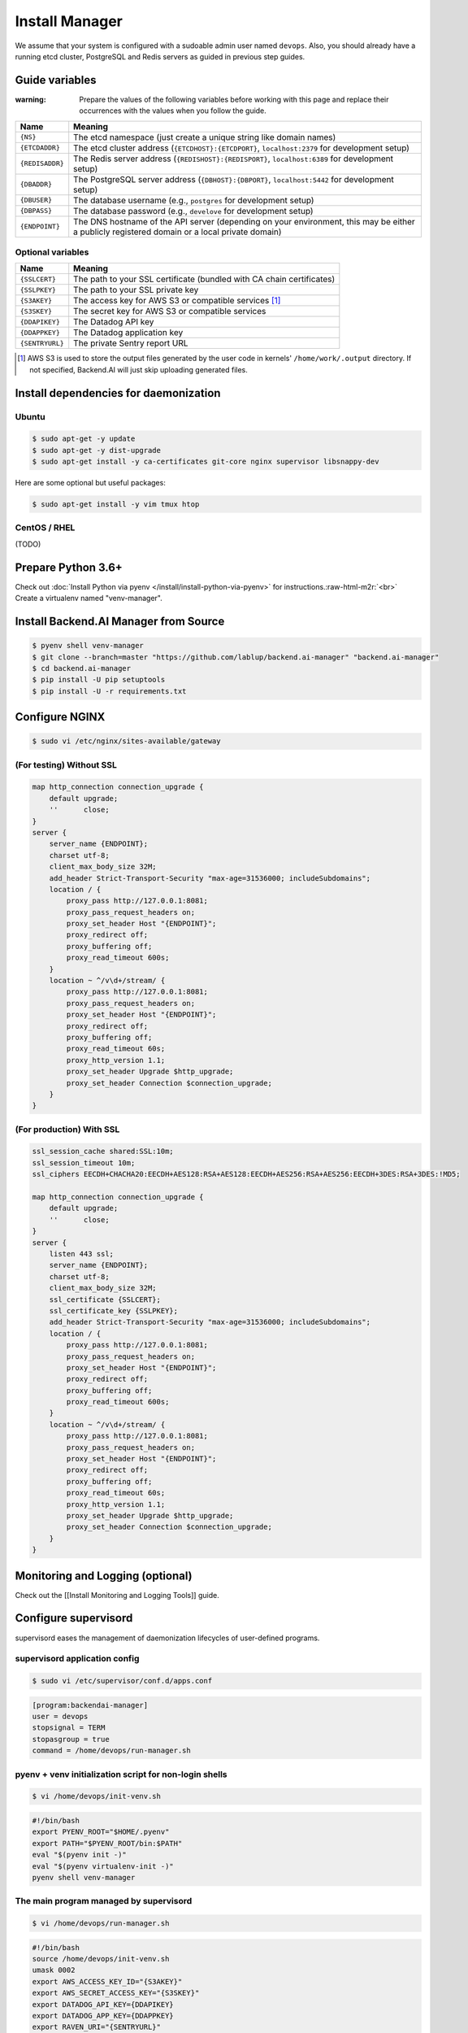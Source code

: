 .. role:: raw-html-m2r(raw)
   :format: html


Install Manager
===============

We assume that your system is configured with a sudoable admin user named ``devops``.
Also, you should already have a running etcd cluster, PostgreSQL and Redis servers as guided in previous step guides.

Guide variables
---------------

:warning: Prepare the values of the following variables before working with this page and replace their occurrences with the values when you follow the guide.

.. list-table::
   :header-rows: 1

   * - Name
     - Meaning
   * - ``{NS}``
     - The etcd namespace (just create a unique string like domain names)
   * - ``{ETCDADDR}``
     - The etcd cluster address (\ ``{ETCDHOST}:{ETCDPORT}``\ , ``localhost:2379`` for development setup)
   * - ``{REDISADDR}``
     - The Redis server address (\ ``{REDISHOST}:{REDISPORT}``\ , ``localhost:6389`` for development setup)
   * - ``{DBADDR}``
     - The PostgreSQL server address (\ ``{DBHOST}:{DBPORT}``\ , ``localhost:5442`` for development setup)
   * - ``{DBUSER}``
     - The database username (e.g., ``postgres`` for development setup)
   * - ``{DBPASS}``
     - The database password (e.g., ``develove`` for development setup)
   * - ``{ENDPOINT}``
     - The DNS hostname of the API server (depending on your environment, this may be either a publicly registered domain or a local private domain)


Optional variables
^^^^^^^^^^^^^^^^^^

.. list-table::
   :header-rows: 1

   * - Name
     - Meaning
   * - ``{SSLCERT}``
     - The path to your SSL certificate (bundled with CA chain certificates)
   * - ``{SSLPKEY}``
     - The path to your SSL private key
   * - ``{S3AKEY}``
     - The access key for AWS S3 or compatible services [#fn1]_
   * - ``{S3SKEY}``
     - The secret key for AWS S3 or compatible services
   * - ``{DDAPIKEY}``
     - The Datadog API key
   * - ``{DDAPPKEY}``
     - The Datadog application key
   * - ``{SENTRYURL}``
     - The private Sentry report URL


.. [#fn1] AWS S3 is used to store the output files generated by the user code in kernels' ``/home/work/.output`` directory. If not specified, Backend.AI will just skip uploading generated files.

Install dependencies for daemonization
--------------------------------------

Ubuntu
^^^^^^

.. code-block:: console

   $ sudo apt-get -y update
   $ sudo apt-get -y dist-upgrade
   $ sudo apt-get install -y ca-certificates git-core nginx supervisor libsnappy-dev

Here are some optional but useful packages:

.. code-block:: console

   $ sudo apt-get install -y vim tmux htop

CentOS / RHEL
^^^^^^^^^^^^^

(TODO)

Prepare Python 3.6+
-------------------

Check out :doc:`Install Python via pyenv </install/install-python-via-pyenv>` for instructions.\ :raw-html-m2r:`<br>`
Create a virtualenv named "venv-manager".

Install Backend.AI Manager from Source
--------------------------------------

.. code-block:: console

   $ pyenv shell venv-manager
   $ git clone --branch=master "https://github.com/lablup/backend.ai-manager" "backend.ai-manager"
   $ cd backend.ai-manager
   $ pip install -U pip setuptools
   $ pip install -U -r requirements.txt

Configure NGINX
---------------

.. code-block:: console

   $ sudo vi /etc/nginx/sites-available/gateway

(For testing) Without SSL
^^^^^^^^^^^^^^^^^^^^^^^^^

.. code-block:: console

   map http_connection connection_upgrade {
       default upgrade;
       ''      close;
   }
   server {
       server_name {ENDPOINT};
       charset utf-8;
       client_max_body_size 32M;
       add_header Strict-Transport-Security "max-age=31536000; includeSubdomains";
       location / {
           proxy_pass http://127.0.0.1:8081;
           proxy_pass_request_headers on;
           proxy_set_header Host "{ENDPOINT}";
           proxy_redirect off;
           proxy_buffering off;
           proxy_read_timeout 600s;
       }
       location ~ ^/v\d+/stream/ {
           proxy_pass http://127.0.0.1:8081;
           proxy_pass_request_headers on;
           proxy_set_header Host "{ENDPOINT}";
           proxy_redirect off;
           proxy_buffering off;
           proxy_read_timeout 60s;
           proxy_http_version 1.1;
           proxy_set_header Upgrade $http_upgrade;
           proxy_set_header Connection $connection_upgrade;
       }
   }

(For production) With SSL
^^^^^^^^^^^^^^^^^^^^^^^^^

.. code-block:: console

   ssl_session_cache shared:SSL:10m;
   ssl_session_timeout 10m;
   ssl_ciphers EECDH+CHACHA20:EECDH+AES128:RSA+AES128:EECDH+AES256:RSA+AES256:EECDH+3DES:RSA+3DES:!MD5;

   map http_connection connection_upgrade {
       default upgrade;
       ''      close;
   }
   server {
       listen 443 ssl;
       server_name {ENDPOINT};
       charset utf-8;
       client_max_body_size 32M;
       ssl_certificate {SSLCERT};
       ssl_certificate_key {SSLPKEY};
       add_header Strict-Transport-Security "max-age=31536000; includeSubdomains";
       location / {
           proxy_pass http://127.0.0.1:8081;
           proxy_pass_request_headers on;
           proxy_set_header Host "{ENDPOINT}";
           proxy_redirect off;
           proxy_buffering off;
           proxy_read_timeout 600s;
       }
       location ~ ^/v\d+/stream/ {
           proxy_pass http://127.0.0.1:8081;
           proxy_pass_request_headers on;
           proxy_set_header Host "{ENDPOINT}";
           proxy_redirect off;
           proxy_buffering off;
           proxy_read_timeout 60s;
           proxy_http_version 1.1;
           proxy_set_header Upgrade $http_upgrade;
           proxy_set_header Connection $connection_upgrade;
       }
   }

Monitoring and Logging (optional)
---------------------------------

Check out the [[Install Monitoring and Logging Tools]] guide.

Configure supervisord
---------------------

supervisord eases the management of daemonization lifecycles of user-defined programs.

supervisord application config
^^^^^^^^^^^^^^^^^^^^^^^^^^^^^^

.. code-block:: console

   $ sudo vi /etc/supervisor/conf.d/apps.conf

.. code-block:: dosini

   [program:backendai-manager]
   user = devops
   stopsignal = TERM
   stopasgroup = true
   command = /home/devops/run-manager.sh

pyenv + venv initialization script for non-login shells
^^^^^^^^^^^^^^^^^^^^^^^^^^^^^^^^^^^^^^^^^^^^^^^^^^^^^^^

.. code-block:: console

   $ vi /home/devops/init-venv.sh

.. code-block:: shell

   #!/bin/bash
   export PYENV_ROOT="$HOME/.pyenv"
   export PATH="$PYENV_ROOT/bin:$PATH"
   eval "$(pyenv init -)"
   eval "$(pyenv virtualenv-init -)"
   pyenv shell venv-manager

The main program managed by supervisord
^^^^^^^^^^^^^^^^^^^^^^^^^^^^^^^^^^^^^^^

.. code-block:: console

   $ vi /home/devops/run-manager.sh

.. code-block:: shell

   #!/bin/bash
   source /home/devops/init-venv.sh
   umask 0002
   export AWS_ACCESS_KEY_ID="{S3AKEY}"
   export AWS_SECRET_ACCESS_KEY="{S3SKEY}"
   export DATADOG_API_KEY={DDAPIKEY}
   export DATADOG_APP_KEY={DDAPPKEY}
   export RAVEN_URI="{SENTRYURL}"
   exec python -m ai.backend.gateway.server \
               --db-addr={DBHOST}:{DBPORT} \
               --db-user={DBUSER} \
               --db-password='{DBPASS}' \
               --db-name=backend \
               --etcd-addr {ETCDHOST}:{ETCDPORT} \
               --namespace NS \
               --redis-addr {REDISHOST}:{REDISPORT} \
               --events-port 5002 \
               --service-ip 127.0.0.1 \
               --service-port 8081

Initialize database and load intial fixtures
--------------------------------------------

See the :doc:`Prepare Databases for Manager </install/prepare-database-for-manager>` guide.

Restart nginx
-------------

.. code-block:: console

   $ sudo cp /etc/nginx/sites-enabled/default ../nginx.site-enabled.default
   $ sudo rm /etc/nginx/sites-enabled/default
   $ ln -s ../sites-available/gateway /etc/nginx/sites-enabled/gateway
   $ sudo systemctl restart nginx

Finally, Run!
-------------

.. code-block:: console

   $ sudo supervisorctl reread
   $ sudo supervisorctl start backendai-manager
   $ sudo service nginx restart
